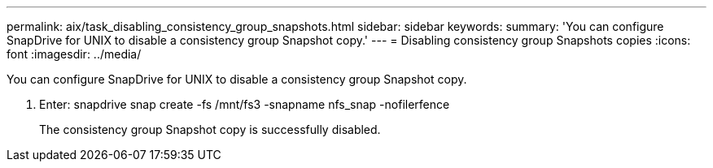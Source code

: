 ---
permalink: aix/task_disabling_consistency_group_snapshots.html
sidebar: sidebar
keywords: 
summary: 'You can configure SnapDrive for UNIX to disable a consistency group Snapshot copy.'
---
= Disabling consistency group Snapshots copies
:icons: font
:imagesdir: ../media/

[.lead]
You can configure SnapDrive for UNIX to disable a consistency group Snapshot copy.

. Enter: snapdrive snap create -fs /mnt/fs3 -snapname nfs_snap -nofilerfence
+
The consistency group Snapshot copy is successfully disabled.
